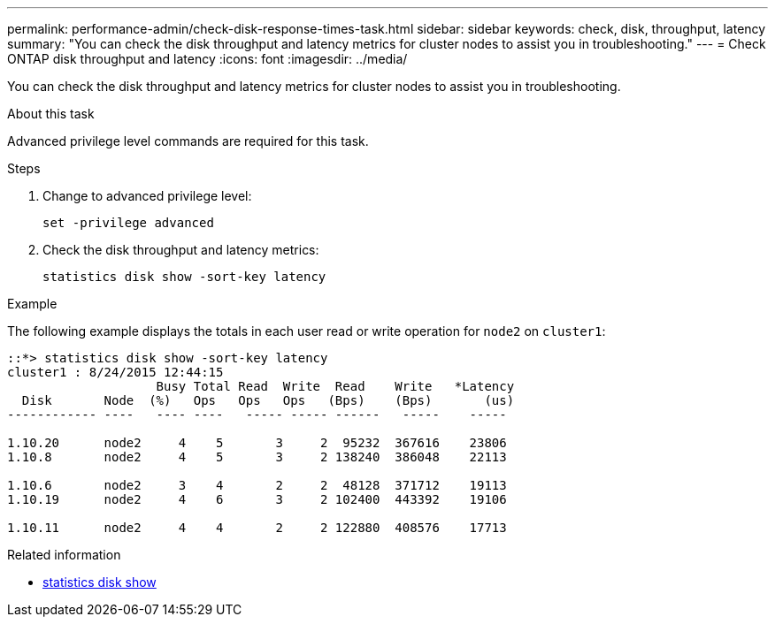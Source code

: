 ---
permalink: performance-admin/check-disk-response-times-task.html
sidebar: sidebar
keywords: check, disk, throughput, latency
summary: "You can check the disk throughput and latency metrics for cluster nodes to assist you in troubleshooting."
---
= Check ONTAP disk throughput and latency
:icons: font
:imagesdir: ../media/

[.lead]
You can check the disk throughput and latency metrics for cluster nodes to assist you in troubleshooting.

.About this task

Advanced privilege level commands are required for this task.

.Steps

. Change to advanced privilege level:
+
[source,cli]
----
set -privilege advanced
----
. Check the disk throughput and latency metrics:
+
[source,cli]
----
statistics disk show -sort-key latency
----

.Example

The following example displays the totals in each user read or write operation for `node2` on `cluster1`:

----
::*> statistics disk show -sort-key latency
cluster1 : 8/24/2015 12:44:15
                    Busy Total Read  Write  Read    Write   *Latency
  Disk       Node  (%)   Ops   Ops   Ops   (Bps)    (Bps)       (us)
------------ ----   ---- ----   ----- ----- ------   -----    -----

1.10.20      node2     4    5       3     2  95232  367616    23806
1.10.8       node2     4    5       3     2 138240  386048    22113

1.10.6       node2     3    4       2     2  48128  371712    19113
1.10.19      node2     4    6       3     2 102400  443392    19106

1.10.11      node2     4    4       2     2 122880  408576    17713
----

.Related information
* link:https://docs.netapp.com/us-en/ontap-cli/statistics-disk-show.html[statistics disk show^]

// 2025 July 30, ONTAPDOC-2960
// 2025 July 15, ONTAPDOC-3132

